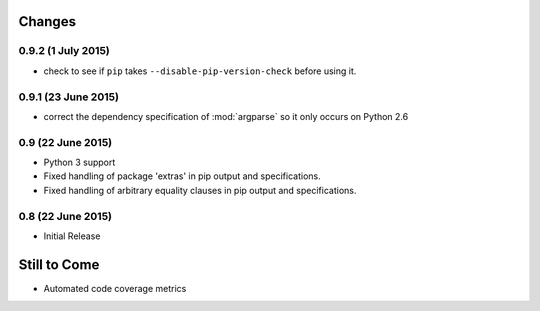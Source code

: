 Changes
=======

0.9.2 (1 July 2015)
-------------------

- check to see if ``pip`` takes ``--disable-pip-version-check`` before using it.


0.9.1 (23 June 2015)
--------------------

- correct the dependency specification of :mod:`argparse` so it only
  occurs on Python 2.6

0.9 (22 June 2015)
------------------

- Python 3 support

- Fixed handling of package 'extras' in pip output and specifications.

- Fixed handling of arbitrary equality clauses in pip output and specifications.

0.8 (22 June 2015)
------------------

- Initial Release

Still to Come
=============

- Automated code coverage metrics
